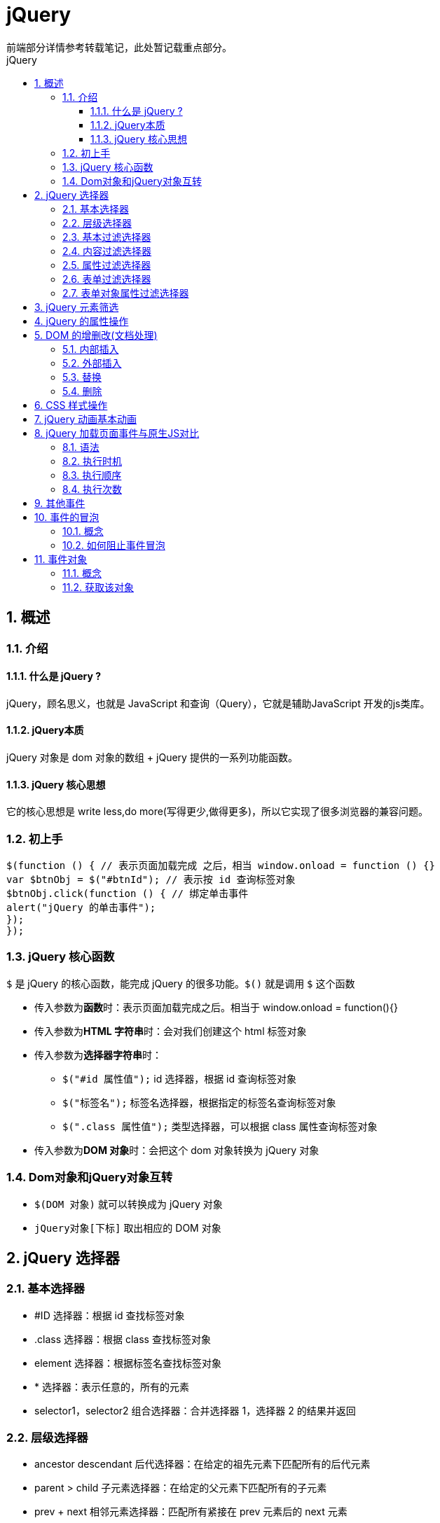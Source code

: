 = jQuery
前端部分详情参考转载笔记，此处暂记载重点部分。
:source-highlighter: highlight.js
:source-language: javascript
:toc: left
:toc-title: jQuery
:toclevels: 3
:sectnums:

== 概述
=== 介绍
==== 什么是 jQuery ?
jQuery，顾名思义，也就是 JavaScript 和查询（Query），它就是辅助JavaScript 开发的js类库。

==== jQuery本质
jQuery 对象是 dom 对象的数组 + jQuery 提供的一系列功能函数。

==== jQuery 核心思想
它的核心思想是 write less,do more(写得更少,做得更多)，所以它实现了很多浏览器的兼容问题。

=== 初上手
----
$(function () { // 表示页面加载完成 之后，相当 window.onload = function () {}
var $btnObj = $("#btnId"); // 表示按 id 查询标签对象
$btnObj.click(function () { // 绑定单击事件
alert("jQuery 的单击事件");
});
});
----

=== jQuery 核心函数
`$` 是 jQuery 的核心函数，能完成 jQuery 的很多功能。`$()` 就是调用 `$` 这个函数

- 传入参数为**函数**时：表示页面加载完成之后。相当于 window.onload = function(){}
- 传入参数为**HTML 字符串**时：会对我们创建这个 html 标签对象
- 传入参数为**选择器字符串**时：
* `$("#id 属性值");` id 选择器，根据 id 查询标签对象
* `$("标签名");` 标签名选择器，根据指定的标签名查询标签对象
* `$(".class 属性值");` 类型选择器，可以根据 class 属性查询标签对象
- 传入参数为**DOM 对象**时：会把这个 dom 对象转换为 jQuery 对象

=== Dom对象和jQuery对象互转
- `$(DOM 对象)` 就可以转换成为 jQuery 对象
- `jQuery对象[下标]` 取出相应的 DOM 对象

== jQuery 选择器
=== 基本选择器
- #ID 选择器：根据 id 查找标签对象
- .class 选择器：根据 class 查找标签对象
- element 选择器：根据标签名查找标签对象
- * 选择器：表示任意的，所有的元素
- selector1，selector2 组合选择器：合并选择器 1，选择器 2 的结果并返回

=== 层级选择器
- ancestor descendant 后代选择器：在给定的祖先元素下匹配所有的后代元素
- parent > child 子元素选择器：在给定的父元素下匹配所有的子元素
- prev + next 相邻元素选择器：匹配所有紧接在 prev 元素后的 next 元素
- prev ~ sibings 之后的兄弟元素选择器：匹配 prev 元素之后的所有 siblings 元素

=== 基本过滤选择器
- :first 获取第一个元素
- :last 获取最后个元素
- :not(selector) 去除所有与给定选择器匹配的元素
- :even 匹配所有索引值为偶数的元素，从 0 开始计数
- :odd 匹配所有索引值为奇数的元素，从 0 开始计数
- :eq(index) 匹配一个给定索引值的元素
- :gt(index) 匹配所有大于给定索引值的元素
- :lt(index) 匹配所有小于给定索引值的元素
- :header 匹配如 h1, h2, h3 之类的标题元素
- :animated 匹配所有正在执行动画效果的元素

=== 内容过滤选择器
- :contains(text) 匹配包含给定文本的元素
- :empty 匹配所有不包含子元素或者文本的空元素
- :parent 匹配含有子元素或者文本的元素
- :has(selector) 匹配含有选择器所匹配的元素的元素

=== 属性过滤选择器
- [attribute] 匹配包含给定属性的元素。
- [attribute=value] 匹配给定的属性是某个特定值的元素
- [attribute!=value] 匹配所有不含有指定的属性，或者属性不等于特定值的元素
- [attribute^=value] 匹配给定的属性是以某些值开始的元素
- [attribute$=value] 匹配给定的属性是以某些值结尾的元素
- [attribute*=value] 匹配给定的属性是以包含某些值的元素
- [attrSel1][attrSel2][attrSelN] 复合属性选择器，需要同时满足多个条件时使用

=== 表单过滤选择器
- :input 匹配所有 input, textarea, select 和 button 元素
- :text 匹配所有 文本输入框
- :password 匹配所有的密码输入框
- :radio 匹配所有的单选框
- :checkbox 匹配所有的复选框
- :submit 匹配所有提交按钮
- :image 匹配所有 img 标签
- :reset 匹配所有重置按钮
- :button 匹配所有 input type=button <button>按钮
- :file 匹配所有 input type=file 文件上传
- :hidden 匹配所有不可见元素 display:none 或 input type=hidden

=== 表单对象属性过滤选择器
- :enabled 匹配所有可用元素
- :disabled 匹配所有不可用元素
- :checked 匹配所有选中的单选，复选，和下拉列表中选中的 option 标签对象
- :selected 匹配所有选中的 option

== jQuery 元素筛选
- eq() 获取给定索引的元素——功能跟:eq() 一样
- first() 获取第一个元素——功能跟:first 一样
- last() 获取最后一个元素——功能跟:last 一样
- filter(exp) 留下匹配的元素
- is(exp) 判断是否匹配给定的选择器，只要有一个匹配就返回，true
- has(exp) 返回包含有匹配选择器的元素的元素——功能跟:has 一样
- not(exp) 删除匹配选择器的元素——功能跟:not 一样
- children(exp) 返回匹配给定选择器的子元素——功能跟parent>child一样
- find(exp) 返回匹配给定选择器的后代元素——功能跟ancestor descendant一样
- next() 返回当前元素的下一个兄弟元素——功能跟prev + next 功能一样
- nextAll() 返回当前元素后面所有的兄弟元素——功能跟prev ~ siblings 功能一样
- nextUntil() 返回当前元素到指定匹配的元素为止的后面元素
- parent() 返回父元素
- prev(exp) 返回当前元素的上一个兄弟元素
- prevAll() 返回当前元素前面所有的兄弟元素
- prevUnit(exp) 返回当前元素到指定匹配的元素为止的前面元素
- siblings(exp) 返回所有兄弟元素
- add() 把 add 匹配的选择器的元素添加到当前 jquery 对象中

== jQuery 的属性操作
- html() 它可以设置和获取起始标签和结束标签中的内容。——跟 dom 属性innerHTML 一样。
- text() 它可以设置和获取起始标签和结束标签中的文本。——跟 dom 属性innerText 一样。
- val() 它可以设置和获取表单项的 value 属性值。——跟 dom 属性value 一样
+
[NOTE]
====
.val 方法同时设置多个表单项的选中状态：
----
$("#multiple,#single,:radio,:checkbox").val(["radio2","checkbox1","checkbox3","mul1","mul4","sin3"]);
----
====
- attr() 可以设置和获取属性的值，不推荐操作 checked、readOnly、selected、disabled 等等。attr方法还可以操作非标准的属性，比如自定义属性：abc,bbj
+
NOTE: 例如有checked属性时显示属性为checked，未设置时为undefined
- prop() 可以设置和获取属性的值,只推荐操作 checked、readOnly、selected、disabled 等等
+
NOTE: 例如查看checked属性，会返回true和false

== DOM 的增删改(文档处理)
=== 内部插入
- appendTo() a.appendTo(b) 把 a 插入到 b 子元素末尾，成为最后一个子元素
- prependTo() a.prependTo(b) 把 a 插到 b 所有子元素前面，成为第一个子元素

=== 外部插入
- insertAfter() a.insertAfter(b) 得到 ba
- insertBefore() a.insertBefore(b) 得到 ab

=== 替换
- replaceWith() a.replaceWith(b) 用 b 替换掉 a
- replaceAll() a.replaceAll(b) 用 a 替换掉所有 b

=== 删除
- remove() a.remove(); 删除 a 标签
- empty() a.empty(); 清空 a 标签里的内容

== CSS 样式操作
- addClass(class【 class2】) 添加样式
- removeClass(class【 class2】) 删除样式
- toggleClass(class【 class2】) 有就删除，没有就添加样式
- offset() 获取和设置元素的坐标
+
[NOTE]
====
.获取
----
x.offset().left;
x.offset().top;
----
.设置
----
x.offset({ top: 10, left: 30 });
----
====

== jQuery 动画基本动画
- show() 将隐藏的元素显示
- hide() 将可见的元素隐藏。
- toggle() 可见就隐藏，不可见就显示。

[NOTE]
====
以上动画方法都可以添加参数

- 第一个参数是动画 执行的时长，以毫秒为单位
- 第二个参数是动画的回调函数 (动画完成后自动调用的函数)
====

.淡入淡出动画
- fadeIn() 淡入（慢慢可见）
- fadeOut() 淡出（慢慢消失）
- fadeTo() 在指定时长内慢慢的将透明度修改到指定的值
- fadeToggle() 淡入/淡出 切换

== jQuery 加载页面事件与原生JS对比
=== 语法
----
$(function(){
    alert("我是jQuery核心函数");
});
window.onload = function(){
    alert("window.onload出来了");
};
---- 

=== 执行时机
- jQuery 的页面加载完成之后是浏览器的内核解析完页面的标签创建好 DOM 对象之后就会马上执行
- 原生 js 的页面加载完成之后，除了要等浏览器内核解析完标签创建好 DOM 对象，还要等标签显示时需要的内容加载完成

=== 执行顺序
- jQuery 的页面加载先执行
- 原生js的页面加载后执行

=== 执行次数
- 原生 js 只会执行最后一次
- jQuery 会按照先后顺序依次全部执行

== 其他事件
- click() 它可以绑定单击事件，以及触发单击事件
- mouseover() 鼠标移入事件
- mouseout() 鼠标移出事件
- bind() 可以给元素一次性绑定一个或多个事件
- one() 使用上跟 bind 一样。但是 one 方法绑定的事件只会响应一次
- unbind() 跟 bind 方法相反的操作，解除事件的绑定
- live() 也是用来绑定事件。它可以用来绑定选择器匹配的所有元素的事件。哪怕这个元素是后面动态创建出来的也有效

== 事件的冒泡
=== 概念
事件的冒泡是指，父子元素同时监听同一个事件。当触发子元素的事件的时候，同一个事件也被传递到了父元素的事件里去响应

=== 如何阻止事件冒泡
在子元素事件函数体内，return false; 可以阻止事件的冒泡传递

== 事件对象
=== 概念
事件对象，是封装有触发的事件信息的一个 javascript 对象。

=== 获取该对象
在给元素绑定事件的时候，在事件的 function( event ) 参数列表中添加一个参数，这个参数名，我们习惯取名为event。这个 event 就是 javascript 传递参事件处理函数的事件对象。

.原生 javascript 获取 事件对象
----
window.onload = function () {
    document.getElementById("areaDiv").onclick = function (event) {
    console.log(event);
    }
}
----

.jQuery 代码获取 事件对象
----
$(function () {
    $("#areaDiv").click(function (event) {
    console.log(event);
    });
});
----

.使用示例，使用 bind 同时对多个事件绑定同一个函数，获取当前操作是什么事件
----
$("#areaDiv").bind("mouseover mouseout",function (event) {
    if (event.type == "mouseover") {
    console.log("鼠标移入");
    } else if (event.type == "mouseout") {
    console.log("鼠标移出");
    }
});
----


